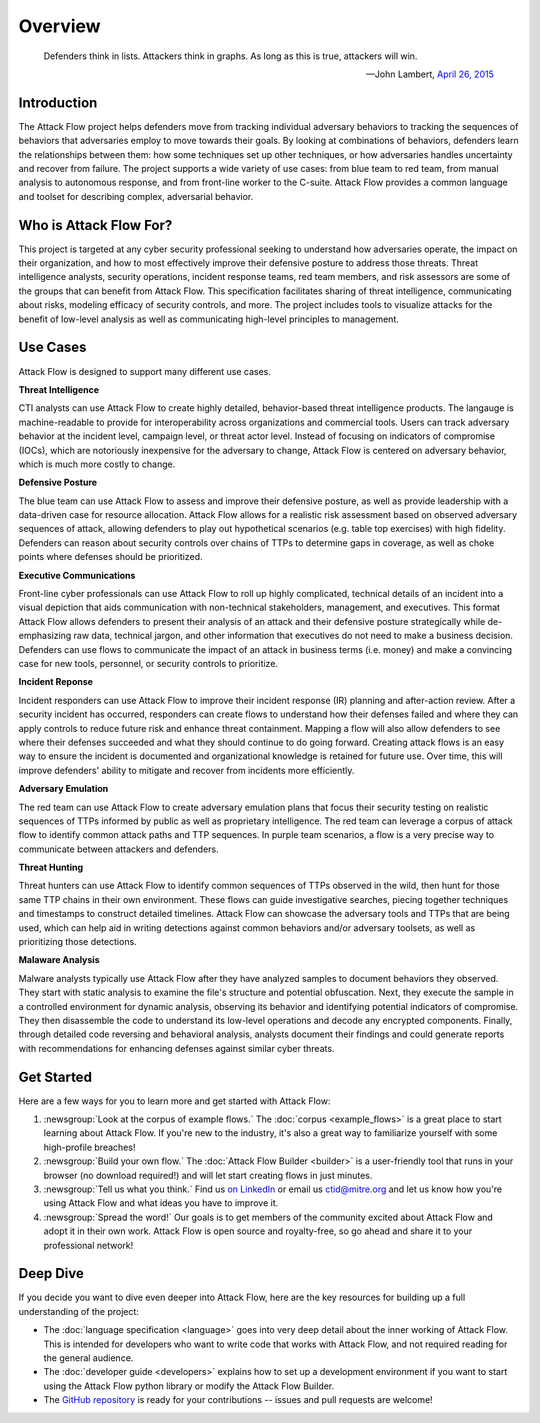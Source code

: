 Overview
========

..
  Whenever you update overview.rst, also look at README.md and consider whether
  you should make a corresponding update there.

.. epigraph::

   Defenders think in lists. Attackers think in graphs. As long as this is true,
   attackers will win.

   -- John Lambert, `April 26, 2015 <https://github.com/JohnLaTwC/Shared/blob/master/Defenders%20think%20in%20lists.%20Attackers%20think%20in%20graphs.%20As%20long%20as%20this%20is%20true%2C%20attackers%20win.md>`__

Introduction
------------

The Attack Flow project helps defenders move from tracking individual adversary
behaviors to tracking the sequences of behaviors that adversaries employ to move towards
their goals. By looking at combinations of behaviors, defenders learn the relationships
between them: how some techniques set up other techniques, or how adversaries handles
uncertainty and recover from failure. The project supports a wide variety of use cases:
from blue team to red team, from manual analysis to autonomous response, and from
front-line worker to the C-suite. Attack Flow provides a common language and toolset for
describing complex, adversarial behavior.

Who is Attack Flow For?
-----------------------

This project is targeted at any cyber security professional seeking to understand how
adversaries operate, the impact on their organization, and how to most effectively
improve their defensive posture to address those threats. Threat intelligence analysts,
security operations, incident response teams, red team members, and risk assessors are
some of the groups that can benefit from Attack Flow. This specification facilitates
sharing of threat intelligence, communicating about risks, modeling efficacy of security
controls, and more. The project includes tools to visualize attacks for the benefit of
low-level analysis as well as communicating high-level principles to management.

Use Cases
---------

Attack Flow is designed to support many different use cases.

**Threat Intelligence**

CTI analysts can use Attack Flow to create highly detailed, behavior-based threat
intelligence products. The langauge is machine-readable to provide for interoperability
across organizations and commercial tools. Users can track adversary behavior at the
incident level, campaign level, or threat actor level. Instead of focusing on indicators
of compromise (IOCs), which are notoriously inexpensive for the adversary to change,
Attack Flow is centered on adversary behavior, which is much more costly to change.

**Defensive Posture**

The blue team can use Attack Flow to assess and improve their defensive posture, as well
as provide leadership with a data-driven case for resource allocation. Attack Flow
allows for a realistic risk assessment based on observed adversary sequences of attack,
allowing defenders to play out hypothetical scenarios (e.g. table top exercises) with
high fidelity. Defenders can reason about security controls over chains of TTPs to
determine gaps in coverage, as well as choke points where defenses should be
prioritized.

**Executive Communications**

Front-line cyber professionals can use Attack Flow to roll up highly complicated,
technical details of an incident into a visual depiction that aids communication with
non-technical stakeholders, management, and executives. This format Attack Flow allows
defenders to present their analysis of an attack and their defensive posture
strategically while de-emphasizing raw data, technical jargon, and other information
that executives do not need to make a business decision. Defenders can use flows to
communicate the impact of an attack in business terms (i.e. money) and make a convincing
case for new tools, personnel, or security controls to prioritize.

**Incident Reponse**

Incident responders can use Attack Flow to improve their incident response (IR) planning
and after-action review. After a security incident has occurred, responders can create
flows to understand how their defenses failed and where they can apply controls to
reduce future risk and enhance threat containment. Mapping a flow will also allow
defenders to see where their defenses succeeded and what they should continue to do
going forward. Creating attack flows is an easy way to ensure the incident is documented
and organizational knowledge is retained for future use. Over time, this will improve
defenders' ability to mitigate and recover from incidents more efficiently.

**Adversary Emulation**

The red team can use Attack Flow to create adversary emulation plans that focus their
security testing on realistic sequences of TTPs informed by public as well as
proprietary intelligence. The red team can leverage a corpus of attack flow to identify
common attack paths and TTP sequences. In purple team scenarios, a flow is a very
precise way to communicate between attackers and defenders.

**Threat Hunting**

Threat hunters can use Attack Flow to identify common sequences of TTPs observed in the
wild, then hunt for those same TTP chains in their own environment. These flows can
guide investigative searches, piecing together techniques and timestamps to construct
detailed timelines. Attack Flow can showcase the adversary tools and TTPs that are being
used, which can help aid in writing detections against common behaviors and/or adversary
toolsets, as well as prioritizing those detections.

**Malaware Analysis**

Malware analysts typically use Attack Flow after they have analyzed samples to document behaviors they observed. 
They start with static analysis to examine the file's structure and potential obfuscation.
Next, they execute the sample in a controlled environment for dynamic analysis, observing its behavior and identifying 
potential indicators of compromise. They then disassemble the code to understand its low-level operations and decode any 
encrypted components. Finally, through detailed code reversing and behavioral analysis, analysts document their findings and 
could generate reports with recommendations for enhancing defenses against similar cyber threats.

Get Started
-----------

Here are a few ways for you to learn more and get started with Attack Flow:

1. :newsgroup:`Look at the corpus of example flows.` The :doc:`corpus <example_flows>`
   is a great place to start learning about Attack Flow. If you're new to the industry,
   it's also a great way to familiarize yourself with some high-profile breaches!
2. :newsgroup:`Build your own flow.` The :doc:`Attack Flow Builder <builder>` is a
   user-friendly tool that runs in your browser (no download required!) and will let
   start creating flows in just minutes.
3. :newsgroup:`Tell us what you think.` Find us `on LinkedIn
   <https://www.linkedin.com/showcase/center-for-threat-informed-defense/>`__ or email
   us `ctid@mitre.org <mailto:ctid@mitre.org>`__ and let us know how
   you're using Attack Flow and what ideas you have to improve it.
4. :newsgroup:`Spread the word!` Our goals is to get members of the community excited
   about Attack Flow and adopt it in their own work. Attack Flow is open source and
   royalty-free, so go ahead and share it to your professional network!

Deep Dive
---------

If you decide you want to dive even deeper into Attack Flow, here are the key resources
for building up a full understanding of the project:

* The :doc:`language specification <language>` goes into very
  deep detail about the inner working of Attack Flow. This is intended for developers
  who want to write code that works with Attack Flow, and not required reading for the
  general audience.
* The :doc:`developer guide <developers>` explains how to set up a development
  environment if you want to start using the Attack Flow python library or modify the
  Attack Flow Builder.
* The `GitHub repository
  <https://github.com/center-for-threat-informed-defense/attack-flow>`__ is ready for
  your contributions -- issues and pull requests are welcome!
